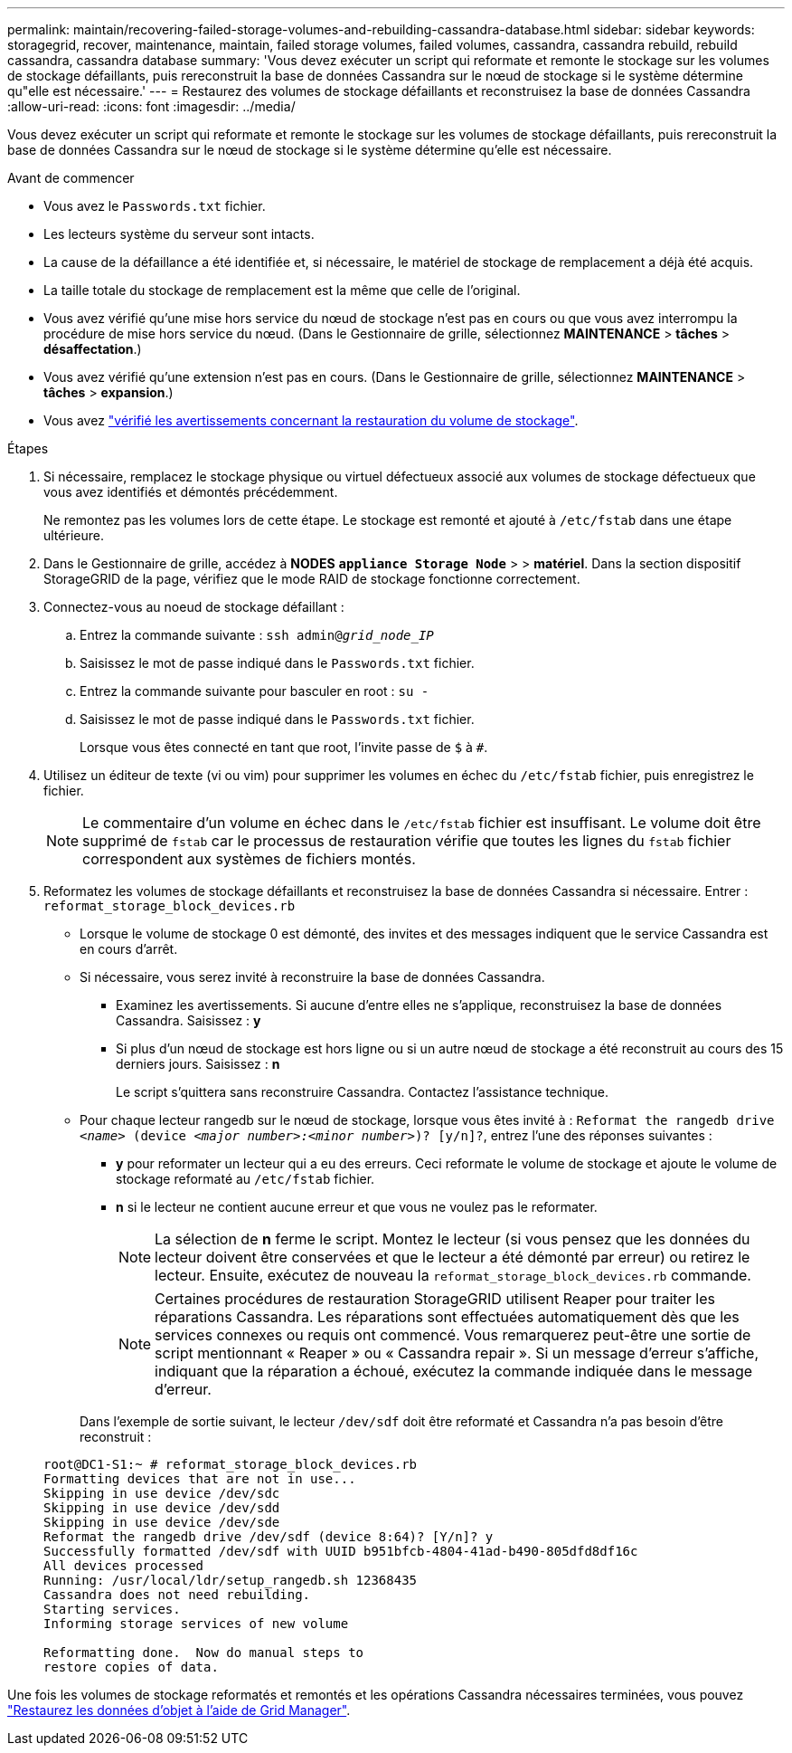 ---
permalink: maintain/recovering-failed-storage-volumes-and-rebuilding-cassandra-database.html 
sidebar: sidebar 
keywords: storagegrid, recover, maintenance, maintain, failed storage volumes, failed volumes, cassandra, cassandra rebuild, rebuild cassandra, cassandra database 
summary: 'Vous devez exécuter un script qui reformate et remonte le stockage sur les volumes de stockage défaillants, puis rereconstruit la base de données Cassandra sur le nœud de stockage si le système détermine qu"elle est nécessaire.' 
---
= Restaurez des volumes de stockage défaillants et reconstruisez la base de données Cassandra
:allow-uri-read: 
:icons: font
:imagesdir: ../media/


[role="lead"]
Vous devez exécuter un script qui reformate et remonte le stockage sur les volumes de stockage défaillants, puis rereconstruit la base de données Cassandra sur le nœud de stockage si le système détermine qu'elle est nécessaire.

.Avant de commencer
* Vous avez le `Passwords.txt` fichier.
* Les lecteurs système du serveur sont intacts.
* La cause de la défaillance a été identifiée et, si nécessaire, le matériel de stockage de remplacement a déjà été acquis.
* La taille totale du stockage de remplacement est la même que celle de l'original.
* Vous avez vérifié qu'une mise hors service du nœud de stockage n'est pas en cours ou que vous avez interrompu la procédure de mise hors service du nœud. (Dans le Gestionnaire de grille, sélectionnez *MAINTENANCE* > *tâches* > *désaffectation*.)
* Vous avez vérifié qu'une extension n'est pas en cours. (Dans le Gestionnaire de grille, sélectionnez *MAINTENANCE* > *tâches* > *expansion*.)
* Vous avez link:reviewing-warnings-about-storage-volume-recovery.html["vérifié les avertissements concernant la restauration du volume de stockage"].


.Étapes
. Si nécessaire, remplacez le stockage physique ou virtuel défectueux associé aux volumes de stockage défectueux que vous avez identifiés et démontés précédemment.
+
Ne remontez pas les volumes lors de cette étape. Le stockage est remonté et ajouté à `/etc/fstab` dans une étape ultérieure.

. Dans le Gestionnaire de grille, accédez à *NODES* `*appliance Storage Node*` > > *matériel*. Dans la section dispositif StorageGRID de la page, vérifiez que le mode RAID de stockage fonctionne correctement.
. Connectez-vous au noeud de stockage défaillant :
+
.. Entrez la commande suivante : `ssh admin@_grid_node_IP_`
.. Saisissez le mot de passe indiqué dans le `Passwords.txt` fichier.
.. Entrez la commande suivante pour basculer en root : `su -`
.. Saisissez le mot de passe indiqué dans le `Passwords.txt` fichier.
+
Lorsque vous êtes connecté en tant que root, l'invite passe de `$` à `#`.



. Utilisez un éditeur de texte (vi ou vim) pour supprimer les volumes en échec du `/etc/fstab` fichier, puis enregistrez le fichier.
+

NOTE: Le commentaire d'un volume en échec dans le `/etc/fstab` fichier est insuffisant. Le volume doit être supprimé de `fstab` car le processus de restauration vérifie que toutes les lignes du `fstab` fichier correspondent aux systèmes de fichiers montés.

. Reformatez les volumes de stockage défaillants et reconstruisez la base de données Cassandra si nécessaire. Entrer : `reformat_storage_block_devices.rb`
+
** Lorsque le volume de stockage 0 est démonté, des invites et des messages indiquent que le service Cassandra est en cours d'arrêt.
** Si nécessaire, vous serez invité à reconstruire la base de données Cassandra.
+
*** Examinez les avertissements. Si aucune d'entre elles ne s'applique, reconstruisez la base de données Cassandra. Saisissez : *y*
*** Si plus d'un nœud de stockage est hors ligne ou si un autre nœud de stockage a été reconstruit au cours des 15 derniers jours. Saisissez : *n*
+
Le script s'quittera sans reconstruire Cassandra. Contactez l'assistance technique.



** Pour chaque lecteur rangedb sur le nœud de stockage, lorsque vous êtes invité à : `Reformat the rangedb drive _<name>_ (device _<major number>:<minor number>_)? [y/n]?`, entrez l'une des réponses suivantes :
+
*** *y* pour reformater un lecteur qui a eu des erreurs. Ceci reformate le volume de stockage et ajoute le volume de stockage reformaté au `/etc/fstab` fichier.
*** *n* si le lecteur ne contient aucune erreur et que vous ne voulez pas le reformater.
+

NOTE: La sélection de *n* ferme le script. Montez le lecteur (si vous pensez que les données du lecteur doivent être conservées et que le lecteur a été démonté par erreur) ou retirez le lecteur. Ensuite, exécutez de nouveau la `reformat_storage_block_devices.rb` commande.

+

NOTE: Certaines procédures de restauration StorageGRID utilisent Reaper pour traiter les réparations Cassandra. Les réparations sont effectuées automatiquement dès que les services connexes ou requis ont commencé. Vous remarquerez peut-être une sortie de script mentionnant « Reaper » ou « Cassandra repair ». Si un message d'erreur s'affiche, indiquant que la réparation a échoué, exécutez la commande indiquée dans le message d'erreur.

+
Dans l'exemple de sortie suivant, le lecteur `/dev/sdf` doit être reformaté et Cassandra n'a pas besoin d'être reconstruit :

+
[listing]
----
root@DC1-S1:~ # reformat_storage_block_devices.rb
Formatting devices that are not in use...
Skipping in use device /dev/sdc
Skipping in use device /dev/sdd
Skipping in use device /dev/sde
Reformat the rangedb drive /dev/sdf (device 8:64)? [Y/n]? y
Successfully formatted /dev/sdf with UUID b951bfcb-4804-41ad-b490-805dfd8df16c
All devices processed
Running: /usr/local/ldr/setup_rangedb.sh 12368435
Cassandra does not need rebuilding.
Starting services.
Informing storage services of new volume

Reformatting done.  Now do manual steps to
restore copies of data.
----






Une fois les volumes de stockage reformatés et remontés et les opérations Cassandra nécessaires terminées, vous pouvez link:../maintain/restoring-volume.html["Restaurez les données d'objet à l'aide de Grid Manager"].
